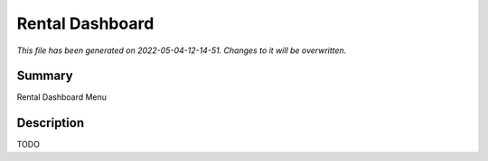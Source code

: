 Rental Dashboard
====================================================

*This file has been generated on 2022-05-04-12-14-51. Changes to it will be overwritten.*

Summary
-------

Rental Dashboard Menu

Description
-----------

TODO

